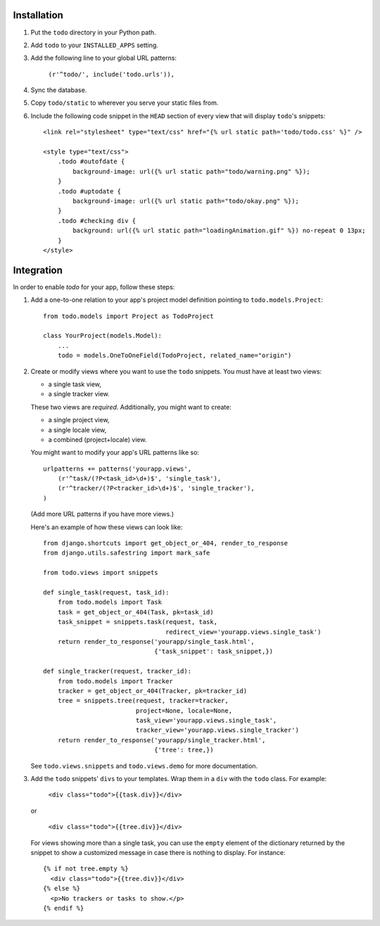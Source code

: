 Installation
============

#. Put the ``todo`` directory in your Python path.

#. Add ``todo`` to your ``INSTALLED_APPS`` setting.

#. Add the following line to your global URL patterns:

    ``(r'^todo/', include('todo.urls')),``

#. Sync the database.

#. Copy ``todo/static`` to wherever you serve your static files from.

#. Include the following code snippet in the ``HEAD`` section of every view
   that will display ``todo``'s snippets::

    <link rel="stylesheet" type="text/css" href="{% url static path='todo/todo.css' %}" />

    <style type="text/css">
        .todo #outofdate {
            background-image: url({% url static path="todo/warning.png" %});
        }
        .todo #uptodate {
            background-image: url({% url static path="todo/okay.png" %});
        }
        .todo #checking div {
            background: url({% url static path="loadingAnimation.gif" %}) no-repeat 0 13px;
        }
    </style>


Integration
===========

In order to enable *todo* for your app, follow these steps:

#. Add a one-to-one relation to your app's project model definition pointing to
   ``todo.models.Project``::

    from todo.models import Project as TodoProject

    class YourProject(models.Model):
        ...
        todo = models.OneToOneField(TodoProject, related_name="origin")

#. Create or modify views where you want to use the ``todo`` snippets. You must
   have at least two views:
   
   * a single task view,
   * a single tracker view.

   These two views are *required*. Additionally, you might want to create:

   * a single project view,
   * a single locale view,
   * a combined (project+locale) view.

   You might want to modify your app's URL patterns like so::

    urlpatterns += patterns('yourapp.views',
        (r'^task/(?P<task_id>\d+)$', 'single_task'), 
        (r'^tracker/(?P<tracker_id>\d+)$', 'single_tracker'), 
    )

   (Add more URL patterns if you have more views.)

   Here's an example of how these views can look like::

    from django.shortcuts import get_object_or_404, render_to_response
    from django.utils.safestring import mark_safe

    from todo.views import snippets

    def single_task(request, task_id):
        from todo.models import Task
        task = get_object_or_404(Task, pk=task_id)
        task_snippet = snippets.task(request, task,
                                     redirect_view='yourapp.views.single_task')
        return render_to_response('yourapp/single_task.html',
                                  {'task_snippet': task_snippet,})

    def single_tracker(request, tracker_id):
        from todo.models import Tracker
        tracker = get_object_or_404(Tracker, pk=tracker_id)
        tree = snippets.tree(request, tracker=tracker,
                             project=None, locale=None,
                             task_view='yourapp.views.single_task',
                             tracker_view='yourapp.views.single_tracker')
        return render_to_response('yourapp/single_tracker.html',
                                  {'tree': tree,})

   See ``todo.views.snippets`` and ``todo.views.demo`` for more documentation.

#. Add the ``todo`` snippets' ``divs`` to your templates. Wrap them in
   a ``div`` with the ``todo`` class. For example:

    ``<div class="todo">{{task.div}}</div>``

   or

    ``<div class="todo">{{tree.div}}</div>``

   For views showing more than a single task, you can use the ``empty`` element 
   of the dictionary returned by the snippet to show a customized message in 
   case there is nothing to display. For instance::

    {% if not tree.empty %}
      <div class="todo">{{tree.div}}</div>
    {% else %}
      <p>No trackers or tasks to show.</p>
    {% endif %}

